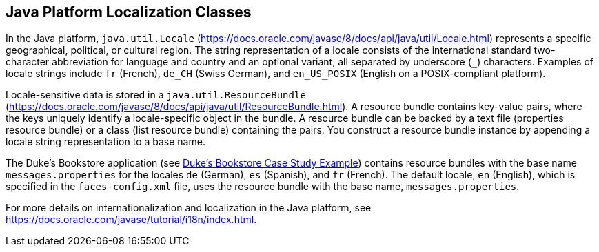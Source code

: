 == Java Platform Localization Classes

In the Java platform, `java.util.Locale` (https://docs.oracle.com/javase/8/docs/api/java/util/Locale.html[^]) represents a specific geographical, political, or cultural region.
The string representation of a locale consists of the international standard two-character abbreviation for language and country and an optional variant, all separated by underscore (`_`) characters.
Examples of locale strings include `fr` (French), `de_CH` (Swiss German), and `en_US_POSIX` (English on a POSIX-compliant platform).

Locale-sensitive data is stored in a `java.util.ResourceBundle` (https://docs.oracle.com/javase/8/docs/api/java/util/ResourceBundle.html[^]).
A resource bundle contains key-value pairs, where the keys uniquely identify a locale-specific object in the bundle.
A resource bundle can be backed by a text file (properties resource bundle) or a class (list resource bundle) containing the pairs.
You construct a resource bundle instance by appending a locale string representation to a base name.

The Duke's Bookstore application (see xref:casestudies:dukes-bookstore/dukes-bookstore.adoc#_dukes_bookstore_case_study_example[Duke's Bookstore Case Study Example]) contains resource bundles with the base name `messages.properties` for the locales `de` (German), `es` (Spanish), and `fr` (French).
The default locale, `en` (English), which is specified in the `faces-config.xml` file, uses the resource bundle with the base name, `messages.properties`.

For more details on internationalization and localization in the Java platform, see https://docs.oracle.com/javase/tutorial/i18n/index.html[^].
